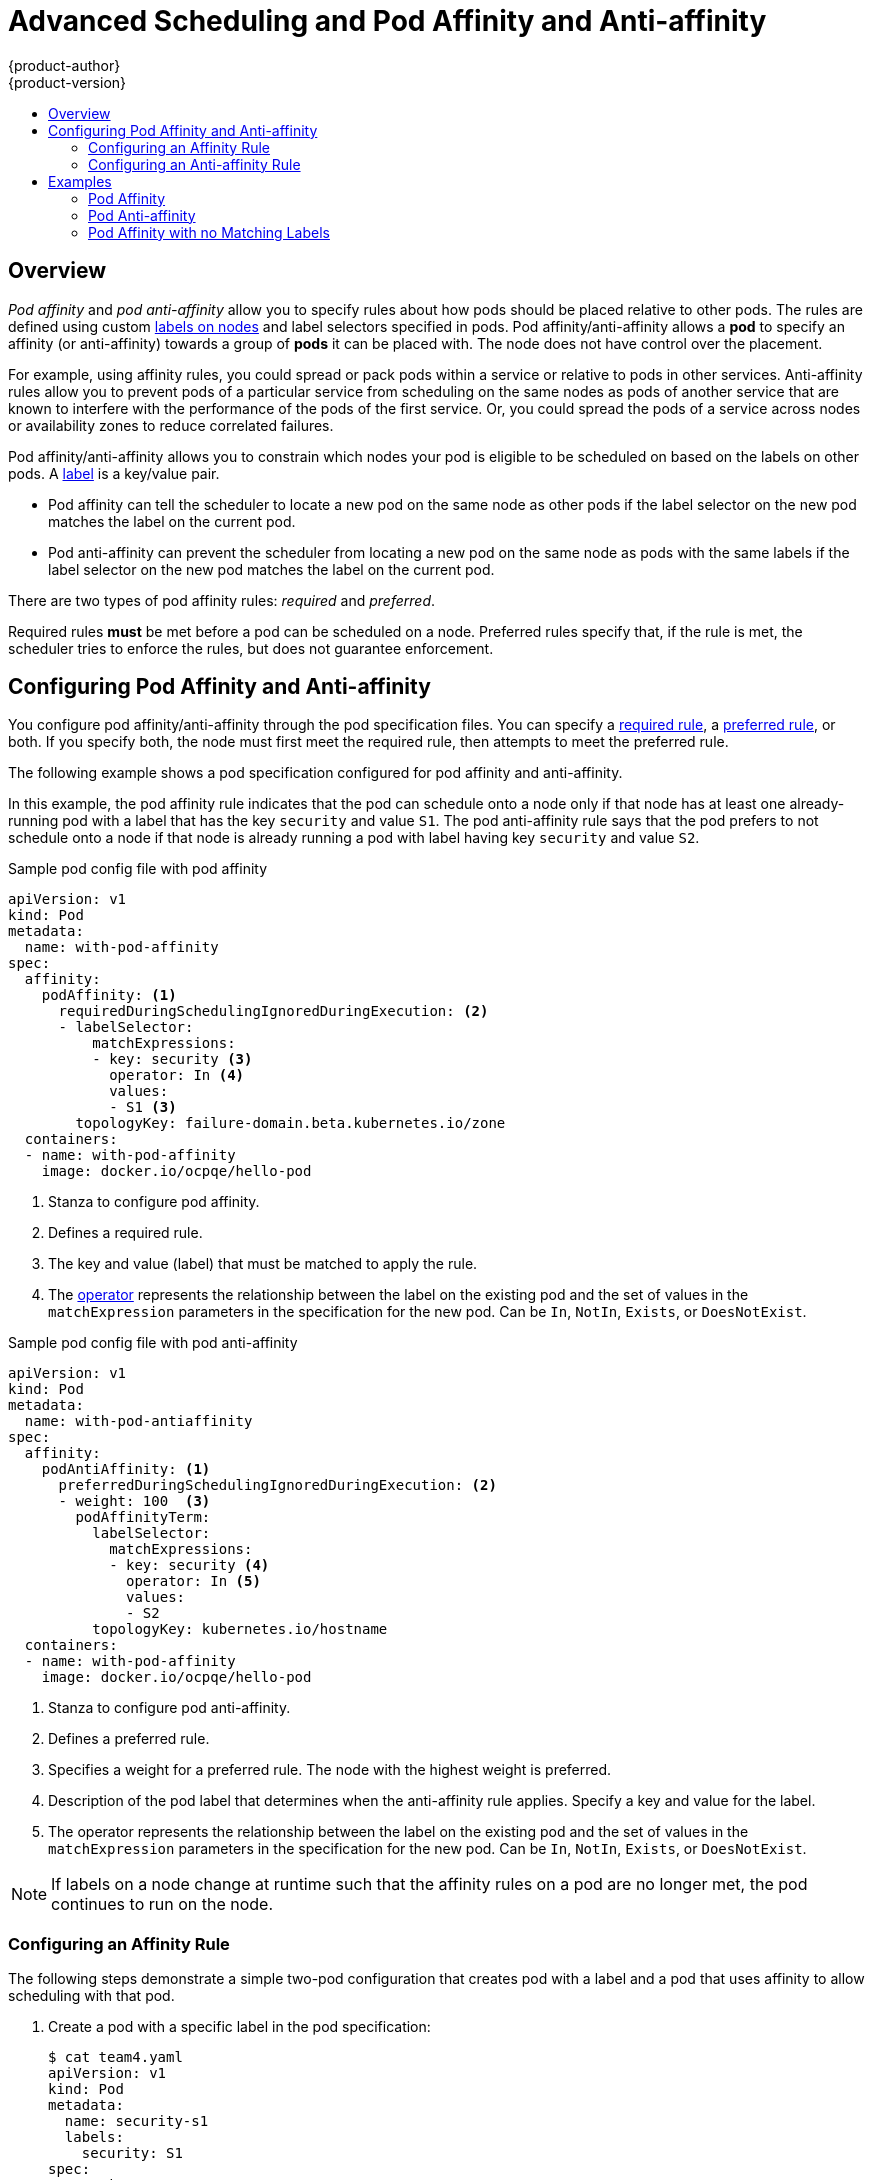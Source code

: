 [[admin-guide-sched-pod-affinity]]
= Advanced Scheduling and Pod Affinity and Anti-affinity
{product-author}
{product-version}
:data-uri:
:icons:
:experimental:
:toc: macro
:toc-title:

toc::[]

== Overview

_Pod affinity_ and _pod anti-affinity_ allow you to specify rules about how pods should be placed relative to other pods. The rules are defined using custom xref:../../architecture/core_concepts/pods_and_services.adoc#labels[labels on nodes] and label selectors specified in pods. Pod affinity/anti-affinity allows a *pod* to specify an affinity (or anti-affinity) towards a group of *pods* it can be placed with. The node does not have control over the placement.

For example, using affinity rules, you could spread or pack pods within a service or relative to pods in other services. Anti-affinity rules allow you to prevent pods of a particular service  from scheduling  on the same nodes as pods of another service that are known to interfere with the performance of the pods of the first service. Or, you could spread the pods of a service across nodes or availability zones to reduce correlated failures.

Pod affinity/anti-affinity allows you to constrain which nodes your pod is eligible to be scheduled on based on the labels on other pods. A xref:../../architecture/core_concepts/pods_and_services.adoc#labels[label] is a key/value pair.

* Pod affinity can tell the scheduler to locate a new pod on the same node as other pods if the label selector on the new pod matches the label on the current pod.
* Pod anti-affinity can prevent the scheduler from locating a new pod on the same node as pods with the same labels if the label selector on the new pod matches the label on the current pod.

There are two types of pod affinity rules: _required_ and _preferred_.

Required rules *must* be met before a pod can be scheduled on a node. Preferred rules specify that, if the rule is met, the scheduler tries to enforce the rules, but does not guarantee enforcement.


[[admin-guide-sched-affinity-pod-config]]
== Configuring Pod Affinity and Anti-affinity

You configure pod affinity/anti-affinity through the pod specification files. You can specify a xref:admin-guide-sched-affinity-config-pod-req[required rule], a xref:admin-guide-sched-affinity-config-pod-pref[preferred rule], or both. If you specify both, the node must first meet the required rule, then attempts to meet the preferred rule.

The following example shows a pod specification configured for pod affinity and anti-affinity.

In this example, the pod affinity rule indicates that the pod can schedule onto a node only if that node has at least one already-running pod with a label that has the key `security` and value `S1`. The pod anti-affinity rule says that the pod prefers to not schedule onto a node if that node is already running a pod with label having key `security` and value `S2`.

.Sample pod config file with pod affinity
[source,yaml]
----
apiVersion: v1
kind: Pod
metadata:
  name: with-pod-affinity
spec:
  affinity:
    podAffinity: <1>
      requiredDuringSchedulingIgnoredDuringExecution: <2>
      - labelSelector:
          matchExpressions:
          - key: security <3>
            operator: In <4>
            values:
            - S1 <3>
        topologyKey: failure-domain.beta.kubernetes.io/zone
  containers:
  - name: with-pod-affinity
    image: docker.io/ocpqe/hello-pod

----

<1> Stanza to configure pod affinity.
<2> Defines a required rule.
<3> The key and value (label) that must be matched to apply the rule.
<4> The xref:../../rest_api/openshift_v1.adoc#unversioned-labelselectorrequirement[operator] represents the relationship between the label on the existing pod and the set of values in the `matchExpression` parameters in the specification for the new pod.  Can be `In`, `NotIn`, `Exists`, or `DoesNotExist`.

.Sample pod config file with pod anti-affinity
[source,yaml]
----
apiVersion: v1
kind: Pod
metadata:
  name: with-pod-antiaffinity
spec:
  affinity:
    podAntiAffinity: <1>
      preferredDuringSchedulingIgnoredDuringExecution: <2> 
      - weight: 100  <3>
        podAffinityTerm:
          labelSelector:
            matchExpressions:
            - key: security <4> 
              operator: In <5>
              values:
              - S2
          topologyKey: kubernetes.io/hostname
  containers:
  - name: with-pod-affinity
    image: docker.io/ocpqe/hello-pod
----

<1> Stanza to configure pod anti-affinity.
<2> Defines a preferred rule.
<3> Specifies a weight for a preferred rule. The node with the highest weight is preferred.
<4> Description of the pod label that determines when the anti-affinity rule applies. Specify a key and value for the label.
<5> The operator represents the relationship between the label on the existing pod and the set of values in the `matchExpression` parameters in the specification for the new pod. Can be `In`, `NotIn`, `Exists`, or `DoesNotExist`.


[NOTE]
====
If labels on a node change at runtime such that the affinity rules on a pod are no longer met, the pod continues to run on the node.
====

[[admin-guide-sched-affinity-config-pod-req]]
=== Configuring an Affinity Rule

The following steps demonstrate a simple two-pod configuration that creates pod with a label and a pod that uses affinity to allow scheduling with that pod.

. Create a pod with a specific label in the pod specification:
+
[source,yaml]
----
$ cat team4.yaml
apiVersion: v1
kind: Pod
metadata:
  name: security-s1
  labels:
    security: S1
spec:
  containers:
  - name: security-s1
    image: docker.io/ocpqe/hello-pod
----

. When creating other pods, edit the pod specification as follows:
+
.. Use the `podAffinity` stanza to configure the `requiredDuringSchedulingIgnoredDuringExecution` parameter or `preferredDuringSchedulingIgnoredDuringExecution` parameter:
+
.. Specify the key and value that must be met. If you want the new pod to be scheduled with the other pod, use the same `key` and `value` parameters as the label on the first pod.
+
[source,yaml]
----
    podAffinity:
      requiredDuringSchedulingIgnoredDuringExecution:
      - labelSelector:
          matchExpressions:
          - key: security
            operator: In
            values:
            - S1
        topologyKey: failure-domain.beta.kubernetes.io/zone
----
+
.. Specify an `operator`. The xref:../../rest_api/openshift_v1.adoc#unversioned-labelselectorrequirement[operator] can be `In`, `NotIn`, `Exists`, or `DoesNotExist`. For example, use the operator `In` to require the label to be in the node.
+
.. Specify a `topologyKey`, which is a prepopulated link:https://kubernetes.io/docs/concepts/configuration/assign-pod-node/#interlude-built-in-node-labels[Kubernetes label] that the system uses to denote such a topology domain.

. Create the pod.
+
----
$ oc create -f <pod-spec>.yaml
----

[[admin-guide-sched-affinity-config-pod-pref]]
=== Configuring an Anti-affinity Rule

The following steps demonstrate a simple two-pod configuration that creates pod with a label and a pod that uses an anti-affinity preferred rule to attempt to prevent scheduling with that pod.

. Create a pod with a specific label in the pod specification:
+
[source,yaml]
----
$ cat team4.yaml
apiVersion: v1
kind: Pod
metadata:
  name: security-s2
  labels:
    security: S2
spec:
  containers:
  - name: security-s2
    image: docker.io/ocpqe/hello-pod
----

. When creating other pods, edit the pod specification to set the following parameters:

. Use the `podAffinity` stanza to configure the `requiredDuringSchedulingIgnoredDuringExecution` parameter or `preferredDuringSchedulingIgnoredDuringExecution` parameter:
+
.. Specify a weight for the node, 1-100. The node that with highest weight is preferred.
+
.. Specify the key and values that must be met. If you want the new pod to not be scheduled with the other pod, use the same `key` and `value` parameters as the label on the first pod.
+
[source,yaml]
----
    podAntiAffinity:
      preferredDuringSchedulingIgnoredDuringExecution:
      - weight: 100
        podAffinityTerm:
          labelSelector:
            matchExpressions:
            - key: security
              operator: In
              values:
              - S2
          topologyKey: kubernetes.io/hostname
----
+
.. For a preferred rule, specify a weight, 1-100.
+
.. Specify an `operator`. The xref:../../rest_api/openshift_v1.adoc#unversioned-labelselectorrequirement[operator] can be `In`, `NotIn`, `Exists`, or `DoesNotExist`. For example, use the operator `In` to require the label to be in the node.

. Specify a `topologyKey`, which is a prepopulated link:https://kubernetes.io/docs/concepts/configuration/assign-pod-node/#interlude-built-in-node-labels[Kubernetes label] that the system uses to denote such a topology domain.

. Create the pod.
+
----
$ oc create -f <pod-spec>.yaml
----

[[admin-guide-sched-affinity-examples-pods]]
== Examples

The following examples demonstrate pod affinity and pod anti-affinity.

[[admin-guide-sched-affinity-examples1-pods]]
=== Pod Affinity

The following example demonstrates pod affinity for pods with matching labels and label selectors.

* The pod *team4* has the label `team:4`.
+
[source,yaml]
----
$ cat team4.yaml
apiVersion: v1
kind: Pod
metadata:
  name: team4
  labels:
     team: "4"
spec:
  containers:
  - name: ocp
    image: docker.io/ocpqe/hello-pod
----

* The pod *team4a* has the label selector `team:4` under `podAffinity`.
+
[source,yaml]
----
$ cat pod-team4a.yaml
apiVersion: v1
kind: Pod
metadata:
  name: team4a
spec:
  affinity:
    podAffinity:
      requiredDuringSchedulingIgnoredDuringExecution:
      - labelSelector:
          matchExpressions:
          - key: team
            operator: In
            values:
            - "4"
        topologyKey: kubernetes.io/hostname
  containers:
  - name: pod-affinity
    image: docker.io/ocpqe/hello-pod
----

* The *team4a* pod is scheduled on the same node as the *team4* pod.


[[admin-guide-sched-affinity-examples2-pods]]
=== Pod Anti-affinity

The following example demonstrates pod anti-affinity for pods with matching labels and label selectors.

* The pod *pod-s1* has the label `security:s1`.
+
[source,yaml]
----
cat pod-s1.yaml
apiVersion: v1
kind: Pod
metadata:
  name: pod-s1
  labels:
    security: s1
spec:
  containers:
  - name: ocp
    image: docker.io/ocpqe/hello-pod
----

* The pod *pod-s2* has the label selector `security:s1` under `podAntiAffinity`.
+
[source,yaml]
----
cat pod-s2.yaml
apiVersion: v1
kind: Pod
metadata:
  name: pod-s2
spec:
  affinity:
    podAntiAffinity:
      requiredDuringSchedulingIgnoredDuringExecution:
      - labelSelector:
          matchExpressions:
          - key: security
            operator: In
            values:
            - s1
        topologyKey: kubernetes.io/hostname
  containers:
  - name: pod-antiaffinity
    image: docker.io/ocpqe/hello-pod
----

* The pod *pod-s2* cannot be scheduled on the same node as `pod-s1`.

[[admin-guide-sched-affinity-examples3-pods]]
=== Pod Affinity with no Matching Labels

The following example demonstrates pod affinity for pods without matching labels and label selectors.


* The pod *pod-s1* has the label `security:s1`.
+
[source,yaml]
----
$ cat pod-s1.yaml
apiVersion: v1
kind: Pod
metadata:
  name: pod-s1
  labels:
    security: s1
spec:
  containers:
  - name: ocp
    image: docker.io/ocpqe/hello-pod
----

* The pod *pod-s2* has the label selector `security:s2`.
+
[source,yaml]
----
$ cat pod-s2.yaml
apiVersion: v1
kind: Pod
metadata:
  name: pod-s2
spec:
  affinity:
    podAffinity:
      requiredDuringSchedulingIgnoredDuringExecution:
      - labelSelector:
          matchExpressions:
          - key: security
            operator: In
            values:
            - s2
        topologyKey: kubernetes.io/hostname
  containers:
  - name: pod-affinity
    image: docker.io/ocpqe/hello-pod
----

* The pod *pod-s2* is not scheduled unless there is a node with a pod that has the `security:s2` label. If there is no other pod with that label, the new pod remains in a pending state:
+
----
NAME      READY     STATUS    RESTARTS   AGE       IP        NODE
pod-s2    0/1       Pending   0          32s       <none>
----

